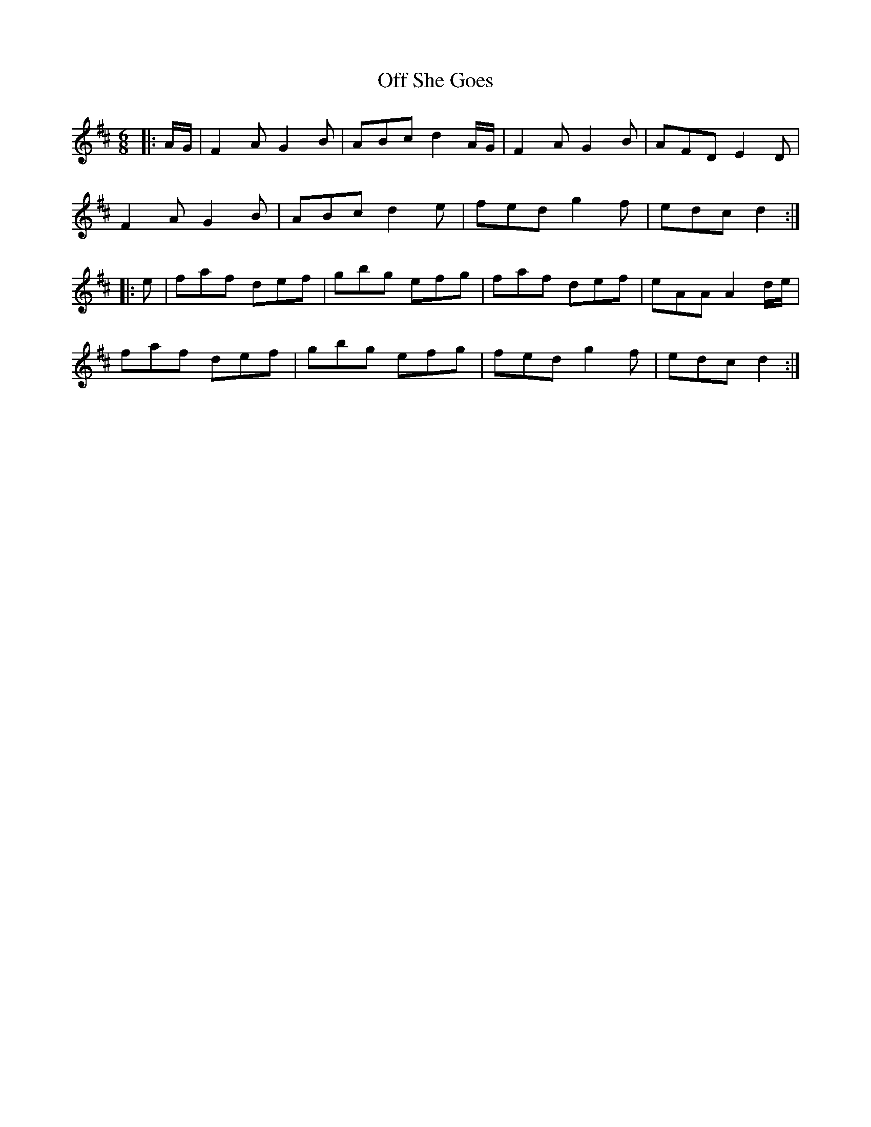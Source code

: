 X: 30009
T: Off She Goes
R: jig
M: 6/8
K: Dmajor
|:A/G/|F2 A G2 B|ABc d2 A/G/|F2 A G2 B|AFD E2 D|
F2 A G2 B|ABc d2 e|fed g2 f|edc d2:|
|:e|faf def|gbg efg|faf def|eAA A2 d/e/|
faf def|gbg efg|fed g2 f|edc d2:|

